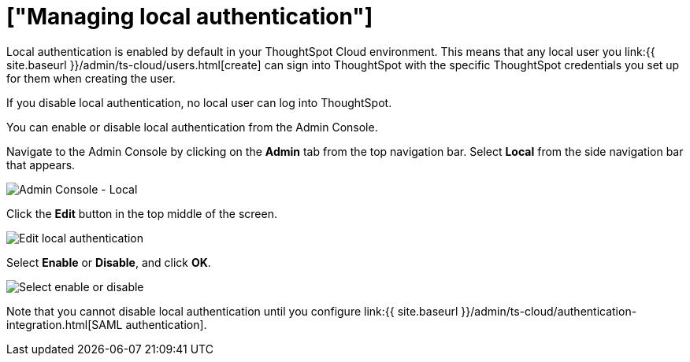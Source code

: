 = ["Managing local authentication"]
:last_updated: 5/28/2020
:permalink: /:collection/:path.html
:sidebar: mydoc_sidebar
:summary: ThoughtSpot has robust local authentication, and integrates with SAML.

Local authentication is enabled by default in your ThoughtSpot Cloud environment.
This means that any local user you link:{{ site.baseurl }}/admin/ts-cloud/users.html[create] can sign into ThoughtSpot with the specific ThoughtSpot credentials you set up for them when creating the user.

If you disable local authentication, no local user can log into ThoughtSpot.

You can enable or disable local authentication from the Admin Console.

Navigate to the Admin Console by clicking on the *Admin* tab from the top navigation bar.
Select *Local* from the side navigation bar that appears.

image::{{ site.baseurl }}/images/admin-portal-local.png[Admin Console - Local]

Click the *Edit* button in the top middle of the screen.

image::{{ site.baseurl }}/images/admin-portal-local-edit.png[Edit local authentication]

Select *Enable* or *Disable*, and click *OK*.

image::{{ site.baseurl }}/images/admin-portal-local-enable.png[Select enable or disable]

Note that you cannot disable local authentication until you configure link:{{ site.baseurl }}/admin/ts-cloud/authentication-integration.html[SAML authentication].
